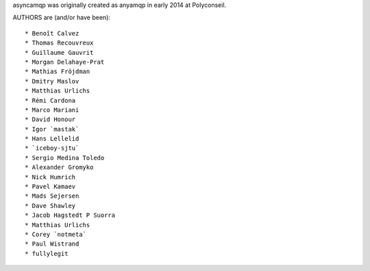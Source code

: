 asyncamqp was originally created as anyamqp in early 2014 at Polyconseil.

AUTHORS are (and/or have been)::

    * Benoît Calvez
    * Thomas Recouvreux
    * Guillaume Gauvrit
    * Morgan Delahaye-Prat
    * Mathias Fröjdman
    * Dmitry Maslov
    * Matthias Urlichs
    * Rémi Cardona
    * Marco Mariani
    * David Honour
    * Igor `mastak`
    * Hans Lellelid
    * `iceboy-sjtu`
    * Sergio Medina Toledo
    * Alexander Gromyko
    * Nick Humrich
    * Pavel Kamaev
    * Mads Sejersen
    * Dave Shawley
    * Jacob Hagstedt P Suorra
    * Matthias Urlichs
    * Corey `notmeta`
    * Paul Wistrand
    * fullylegit
